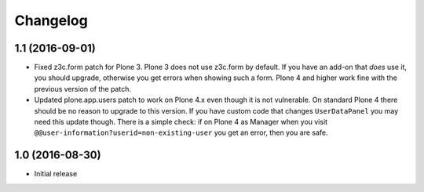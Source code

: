 Changelog
=========

1.1 (2016-09-01)
----------------

- Fixed z3c.form patch for Plone 3.  Plone 3 does not use z3c.form by
  default.  If you have an add-on that *does* use it, you should
  upgrade, otherwise you get errors when showing such a form.  Plone 4
  and higher work fine with the previous version of the patch.

- Updated plone.app.users patch to work on Plone 4.x even though it is
  not vulnerable.  On standard Plone 4 there should be no reason to
  upgrade to this version.  If you have custom code that changes
  ``UserDataPanel`` you may need this update though.  There is a
  simple check: if on Plone 4 as Manager when you visit
  ``@@user-information?userid=non-existing-user`` you get an error,
  then you are safe.


1.0 (2016-08-30)
----------------

- Initial release
